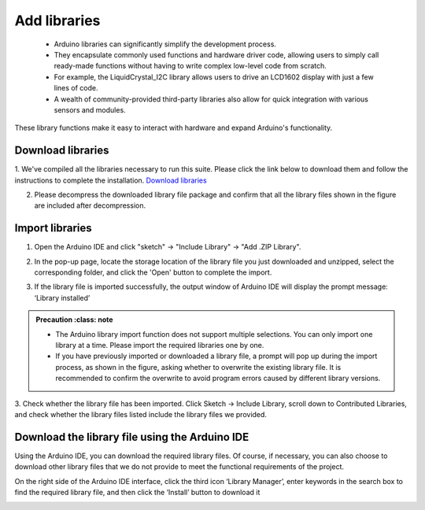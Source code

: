 Add libraries
==============

 - Arduino libraries can significantly simplify the development process. 
 - They encapsulate commonly used functions and hardware driver code, allowing users to simply call ready-made functions without having to write complex low-level code from scratch.

 - For example, the LiquidCrystal_I2C library allows users to drive an LCD1602 display with just a few lines of code. 
 - A wealth of community-provided third-party libraries also allow for quick integration with various sensors and modules. 
These library functions make it easy to interact with hardware and expand Arduino's functionality.


Download libraries
-------------------

1. We've compiled all the libraries necessary to run this suite. Please click the link below to download them and follow the instructions to complete the installation.
`Download libraries <https://www.dropbox.com/scl/fi/j6oue7pij59qyy9cwqclh/CH34x_Install_Windows_v3_4.zip?rlkey=xttzwik1qp56naxw8v7ostmkq&e=1&st=kcy0xjl1&dl=0>`_

2. Please decompress the downloaded library file package and confirm that all the library files shown in the figure are included after decompression.


.. image:: _static/26.lib.png


Import libraries
----------------
1. Open the Arduino IDE and click "sketch" -> "Include Library" -> "Add .ZIP Library".

.. image:: _static/27.lib.png

2. In the pop-up page, locate the storage location of the library file you just downloaded and unzipped, select the corresponding folder, and click the 'Open' button to complete the import.

.. image:: _static/28.lib.png

3. If the library file is imported successfully, the output window of Arduino IDE will display the prompt message: ‘Library installed’

.. image:: _static/31.lib.png

.. admonition:: Precaution
   :class: note

 - The Arduino library import function does not support multiple selections. You can only import one library at a time. Please import the required libraries one by one.
 - If you have previously imported or downloaded a library file, a prompt will pop up during the import process, as shown in the figure, asking whether to overwrite the existing library file. It is recommended to confirm the overwrite to avoid program errors caused by different library versions.

.. image:: _static/29.lib.png


3. Check whether the library file has been imported.
Click Sketch -> Include Library, scroll down to Contributed Libraries, and check whether the library files listed include the library files we provided.

.. image:: _static/30.lib.png



Download the library file using the Arduino IDE
----------------------------------------------------------------

Using the Arduino IDE, you can download the required library files. Of course, if necessary, you can also choose to download other library files that we do not provide to meet the functional requirements of the project.

On the right side of the Arduino IDE interface, click the third icon ‘Library Manager’, enter keywords in the search box to find the required library file, and then click the ‘Install’ button to download it

.. image:: _static/32.lib.png